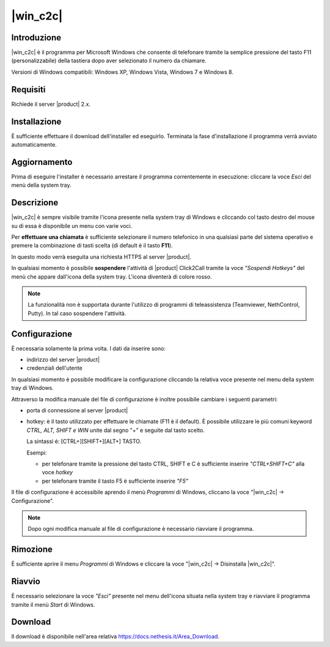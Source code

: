 ==================
|win_c2c|
==================

Introduzione
============

|win_c2c| è il programma per Microsoft Windows che consente di
telefonare tramite la semplice pressione del tasto F11
(personalizzabile) della tastiera dopo aver selezionato il numero da
chiamare.

Versioni di Windows compatibili: Windows XP, Windows Vista, Windows 7 e
Windows 8.

Requisiti
=========

Richiede il server |product| 2.x.

Installazione
=============

È sufficiente effettuare il download dell'installer
ed eseguirlo. Terminata la fase d'installazione il programma verrà
avviato automaticamente.

Aggiornamento
=============

Prima di eseguire l'installer è necessario arrestare il programma
correntemente in esecuzione: cliccare la voce *Esci* del menù della
system tray.

Descrizione
===========

|win_c2c| è sempre visibile tramite l'icona presente nella
system tray di Windows e cliccando col tasto destro del mouse su di essa
è disponibile un menu con varie voci.

Per **effettuare una chiamata** è sufficiente selezionare il numero
telefonico in una qualsiasi parte del sistema operativo e premere la
combinazione di tasti scelta (di default è il tasto **F11**).

In questo modo verrà eseguita una richiesta HTTPS al server |product|.

In qualsiasi momento è possibile **sospendere** l'attività di |product|
Click2Call tramite la voce *"Sospendi Hotkeys"* del menù che appare
dall'icona della system tray. L'icona diventerà di colore rosso.

.. note::

   La funzionalità non è supportata durante l'utilizzo di programmi di teleassistenza (Teamviewer, NethControl, Putty). In tal caso sospendere l'attività.

Configurazione
==============

È necessaria solamente la prima volta. I dati da inserire sono:

-  indirizzo del server |product|
-  credenziali dell'utente

In qualsiasi momento è possibile modificare la configurazione cliccando
la relativa voce presente nel menu della system tray di Windows.

Attraverso la modifica manuale del file di configurazione è inoltre
possibile cambiare i seguenti parametri:

-  porta di connessione al server |product|

-  hotkey: è il tasto utilizzato per effettuare le chiamate (F11 è
   il default). È possibile utilizzare le più comuni keyword *CTRL, ALT,
   SHIFT e WIN* unite dal segno "+" e seguite dal tasto scelto.

   La sintassi é: [CTRL+][SHIFT+][ALT+] TASTO.
   
   Esempi:

   -  per telefonare tramite la pressione del tasto CTRL, SHIFT e C è
      sufficiente inserire *"CTRL+SHIFT+C"* alla voce *hotkey*
   -  per telefonare tramite il tasto F5 è sufficiente inserire *"F5"*

Il file di configurazione è accessibile aprendo il menù *Programmi* di
Windows, cliccano la voce "|win_c2c| -> Configurazione".

.. note:: Dopo ogni modifica manuale al file di configurazione è necessario riavviare il programma.

Rimozione
=========

È sufficiente aprire il menu *Programmi* di Windows e cliccare la voce
"|win_c2c| -> Disinstalla |win_c2c|".

Riavvio
=======

È necessario selezionare la voce *"Esci"* presente nel menu dell'icona
situata nella system tray e riavviare il programma tramite il menù
*Start* di Windows.

Download
========

Il download è disponibile nell'area relativa https://docs.nethesis.it/Area_Download.
